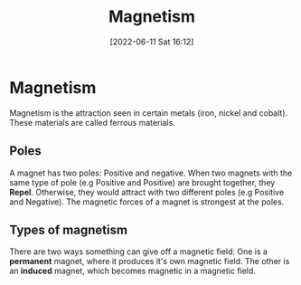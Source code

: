 :PROPERTIES:
:ID:       8fd2373c-b3dd-46d6-82e2-1ccd7840c2c7
:END:
#+title: Magnetism
#+date: [2022-06-11 Sat 16:12]
#+filetags: Physics

* Magnetism
Magnetism is the attraction seen in certain metals (iron, nickel and cobalt). These materials are called ferrous materials.

** Poles
A magnet has two poles: Positive and negative. When two magnets with the same type of pole (e.g Positive and Positive) are brought together, they *Repel*.
Otherwise, they would attract with two different poles (e.g Positive and Negative).
The magnetic forces of a magnet is strongest at the poles.

** Types of magnetism
There are two ways something can give off a magnetic field: One is a *permanent* magnet, where it produces it's own magnetic field.
The other is an *induced* magnet, which becomes magnetic in a magnetic field.
